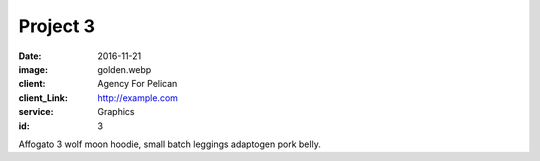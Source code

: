 Project 3
###############
:date: 2016-11-21
:image: golden.webp
:client: Agency For Pelican
:client_Link: http://example.com
:service: Graphics
:id: 3

Affogato 3 wolf moon hoodie, small batch leggings adaptogen pork belly.